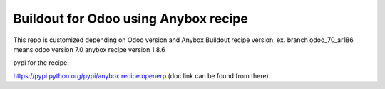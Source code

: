 Buildout for Odoo using Anybox recipe
========================================

This repo is customized depending on Odoo version and Anybox Buildout recipe version. ex. branch odoo_70_ar186 means odoo version 7.0 anybox recipe version 1.8.6

pypi for the recipe:

https://pypi.python.org/pypi/anybox.recipe.openerp (doc link can be found from there)
